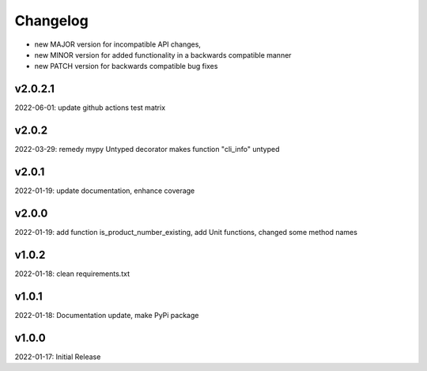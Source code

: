 Changelog
=========

- new MAJOR version for incompatible API changes,
- new MINOR version for added functionality in a backwards compatible manner
- new PATCH version for backwards compatible bug fixes

v2.0.2.1
--------
2022-06-01: update github actions test matrix

v2.0.2
--------
2022-03-29: remedy mypy Untyped decorator makes function "cli_info" untyped

v2.0.1
--------
2022-01-19: update documentation, enhance coverage

v2.0.0
--------
2022-01-19: add function is_product_number_existing, add Unit functions, changed some method names

v1.0.2
--------
2022-01-18: clean requirements.txt

v1.0.1
--------
2022-01-18: Documentation update, make PyPi package

v1.0.0
--------
2022-01-17: Initial Release
